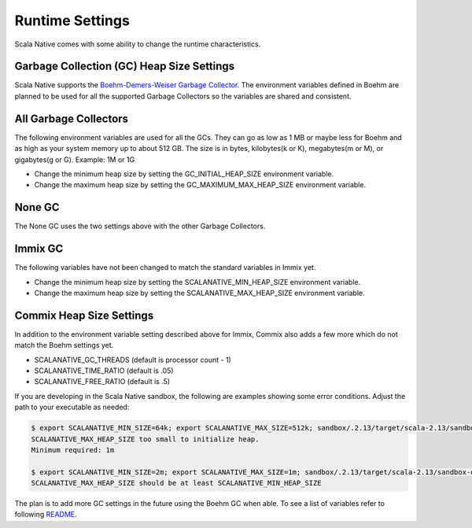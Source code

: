 .. _runtime:

Runtime Settings
================

Scala Native comes with some ability to change the runtime
characteristics.

Garbage Collection (GC) Heap Size Settings
------------------------------------------

Scala Native supports the `Boehm-Demers-Weiser Garbage Collector <https://www.hboehm.info/gc/>`_.
The environment variables defined in Boehm are planned to be used for all the supported Garbage
Collectors so the variables are shared and consistent.

All Garbage Collectors
----------------------

The following environment variables are used for all the GCs. They can go as low as 1 MB or
maybe less for Boehm and as high as your system memory up to about 512 GB. The size is in bytes,
kilobytes(k or K), megabytes(m or M), or gigabytes(g or G). Example: 1M or 1G

* Change the minimum heap size by setting the GC_INITIAL_HEAP_SIZE environment variable.
* Change the maximum heap size by setting the GC_MAXIMUM_MAX_HEAP_SIZE environment variable.

None GC
---------------

The None GC uses the two settings above with the other Garbage Collectors.

Immix GC
--------

The following variables have not been changed to match the standard variables in Immix yet.

* Change the minimum heap size by setting the SCALANATIVE_MIN_HEAP_SIZE environment variable.
* Change the maximum heap size by setting the SCALANATIVE_MAX_HEAP_SIZE environment variable.

Commix Heap Size Settings
-------------------------

In addition to the environment variable setting described above for Immix, Commix
also adds a few more which do not match the Boehm settings yet.

* SCALANATIVE_GC_THREADS (default is processor count - 1)
* SCALANATIVE_TIME_RATIO (default is .05)
* SCALANATIVE_FREE_RATIO (default is .5)

If you are developing in the Scala Native sandbox, the following are examples
showing some error conditions. Adjust the path to your executable as needed:

.. code-block:: shell

    $ export SCALANATIVE_MIN_SIZE=64k; export SCALANATIVE_MAX_SIZE=512k; sandbox/.2.13/target/scala-2.13/sandbox-out
    SCALANATIVE_MAX_HEAP_SIZE too small to initialize heap.
    Minimum required: 1m

    $ export SCALANATIVE_MIN_SIZE=2m; export SCALANATIVE_MAX_SIZE=1m; sandbox/.2.13/target/scala-2.13/sandbox-out
    SCALANATIVE_MAX_HEAP_SIZE should be at least SCALANATIVE_MIN_HEAP_SIZE

The plan is to add more GC settings in the future using the Boehm GC when able. To see a list of
variables refer to following `README <https://github.com/ivmai/bdwgc/blob/master/doc/README.environment>`_.
